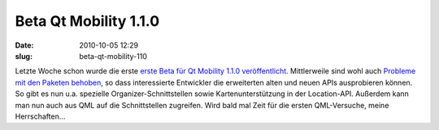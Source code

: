Beta Qt Mobility 1.1.0
######################
:date: 2010-10-05 12:29
:slug: beta-qt-mobility-110

Letzte Woche schon wurde die erste `erste Beta für Qt Mobility 1.1.0
veröffentlicht`_. Mittlerweile sind wohl auch `Probleme mit den Paketen
behoben`_, so dass interessierte Entwickler die erweiterten alten und
neuen APIs ausprobieren können. So gibt es nun u.a. spezielle
Organizer-Schnittstellen sowie Kartenunterstützung in der Location-API.
Außerdem kann man nun auch aus QML auf die Schnittstellen zugreifen.
Wird bald mal Zeit für die ersten QML-Versuche, meine Herrschaften...

.. raw:: html

   <p>

.. raw:: html

   <script type="text/javascript"></p><p>var flattr_uid = '12306';</p><p>var flattr_tle = 'Beta Qt Mobility 1.1.0';</p><p>var flattr_dsc = 'Letzte Woche schon wurde die erste erste Beta für Qt Mobility 1.1.0 veröffentlicht. Mittlerweile sind wohl auch Probleme mit den Paketen behoben, so dass interessierte Entwickler die erweiterten alte...';</p><p>var flattr_cat = 'text';</p><p>var flattr_lng = 'de_DE';</p><p>var flattr_tag = 'Qt Mobility, QML';</p><p>var flattr_url = 'http://www.dasskript.com/blogposts/66';</p><p>var flattr_btn = 'compact';</p><p></script>

.. raw:: html

   </p>

.. raw:: html

   <p>

.. raw:: html

   <script src="http://api.flattr.com/button/load.js" type="text/javascript"></script>

.. raw:: html

   </p>

.. raw:: html

   </p>

.. _erste Beta für Qt Mobility 1.1.0 veröffentlicht: http://labs.qt.nokia.com/2010/09/30/qt-mobility-1-1-0-beta-package/
.. _Probleme mit den Paketen behoben: http://labs.qt.nokia.com/2010/10/04/important-update-on-qt-mobility-1-1-0-beta-package/

